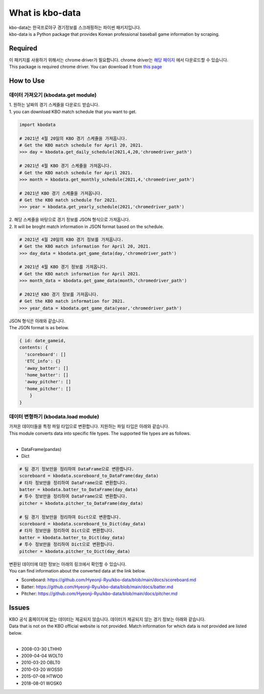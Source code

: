 ===================
What is kbo-data
===================

| kbo-data는 한국프로야구 경기정보를 스크래핑하는 파이썬 패키지입니다.
| kbo-data is a Python package that provides Korean professional baseball game information by scraping.

---------------
Required
---------------

| 이 패키지를 사용하기 위해서는 chrome driver가 필요합니다. chrome driver는 `해당 페이지 <https://chromedriver.chromium.org/downloads>`_ 에서 다운로드할 수 있습니다.  
| This package is required chrome driver. You can download it from `this page <https://chromedriver.chromium.org/downloads>`_

---------------
How to Use
---------------

데이터 가져오기 (kbodata.get module)
=======================================

| 1. 원하는 날짜의 경기 스케쥴을 다운로드 받습니다.  
| 1. you can download KBO match schedule that you want to get.

.. code-block:: python

    import kbodata

    # 2021년 4월 20일의 KBO 경기 스케쥴을 가져옵니다.
    # Get the KBO match schedule for April 20, 2021.
    >>> day = kbodata.get_daily_schedule(2021,4,20,'chromedriver_path')

    # 2021년 4월 KBO 경기 스케쥴을 가져옵니다.
    # Get the KBO match schedule for April 2021.
    >>> month = kbodata.get_monthly_schedule(2021,4,'chromedriver_path')

    # 2021년 KBO 경기 스케쥴을 가져옵니다. 
    # Get the KBO match schedule for 2021.
    >>> year = kbodata.get_yearly_schedule(2021,'chromedriver_path')


| 2. 해당 스케쥴을 바탕으로 경기 정보를 JSON 형식으로 가져옵니다.  
| 2. It will be broght match information in JSON format based on the schedule.  

.. code-block:: python

    # 2021년 4월 20일의 KBO 경기 정보를 가져옵니다.
    # Get the KBO match information for April 20, 2021.
    >>> day_data = kbodata.get_game_data(day,'chromedriver_path')

    # 2021년 4월 KBO 경기 정보를 가져옵니다.
    # Get the KBO match information for April 2021.
    >>> month_data = kbodata.get_game_data(month,'chromedriver_path')

    # 2021년 KBO 경기 정보를 가져옵니다. 
    # Get the KBO match information for 2021.
    >>> year_data = kbodata.get_game_data(year,'chromedriver_path')

| JSON 형식은 아래와 같습니다.
| The JSON format is as below.

.. code-block:: bash

    { id: date_gameid,
    contents: {
      'scoreboard': []
      'ETC_info': {}
      'away_batter': []
      'home_batter': []
      'away_pitcher': []
      'home_pitcher': []
        }
    }

데이터 변형하기 (kbodata.load module)
=======================================

| 가져온 데이터들을 특정 파일 타입으로 변환합니다. 지원하는 파일 타입은 아래와 같습니다.
| This module converts data into specific file types. The supported file types are as follows.
|
- DataFrame(pandas)
- Dict

.. code-block:: python

    # 팀 경기 정보만을 정리하여 DataFrame으로 변환합니다.
    scoreboard = kbodata.scoreboard_to_DataFrame(day_data)
    # 타자 정보만을 정리하여 DataFrame으로 변환합니다.
    batter = kbodata.batter_to_DataFrame(day_data)
    # 투수 정보만을 정리하여 DataFrame으로 변환합니다.
    pitcher = kbodata.pitcher_to_DataFrame(day_data)

    # 팀 경기 정보만을 정리하여 Dict으로 변환합니다.
    scoreboard = kbodata.scoreboard_to_Dict(day_data)
    # 타자 정보만을 정리하여 Dict으로 변환합니다.
    batter = kbodata.batter_to_Dict(day_data)
    # 투수 정보만을 정리하여 Dict으로 변환합니다.
    pitcher = kbodata.pitcher_to_Dict(day_data)

| 변환된 데이터에 대한 정보는 아래의 링크에서 확인할 수 있습니다.
| You can find information about the converted data at the link below.

- Scoreboard: https://github.com/Hyeonji-Ryu/kbo-data/blob/main/docs/scoreboard.md
- Batter: https://github.com/Hyeonji-Ryu/kbo-data/blob/main/docs/batter.md
- Pitcher: https://github.com/Hyeonji-Ryu/kbo-data/blob/main/docs/pitcher.md

---------------
Issues
---------------

| KBO 공식 홈페이지에 없는 데이터는 제공되지 않습니다. 데이터가 제공되지 않는 경기 정보는 아래와 같습니다.  
| Data that is not on the KBO official website is not provided. Match information for which data is not provided are listed below.  
| 
- 2008-03-30 LTHH0
- 2009-04-04 WOLT0
- 2010-03-20 OBLT0
- 2010-03-20 WOSS0
- 2015-07-08 HTWO0
- 2018-08-01 WOSK0
